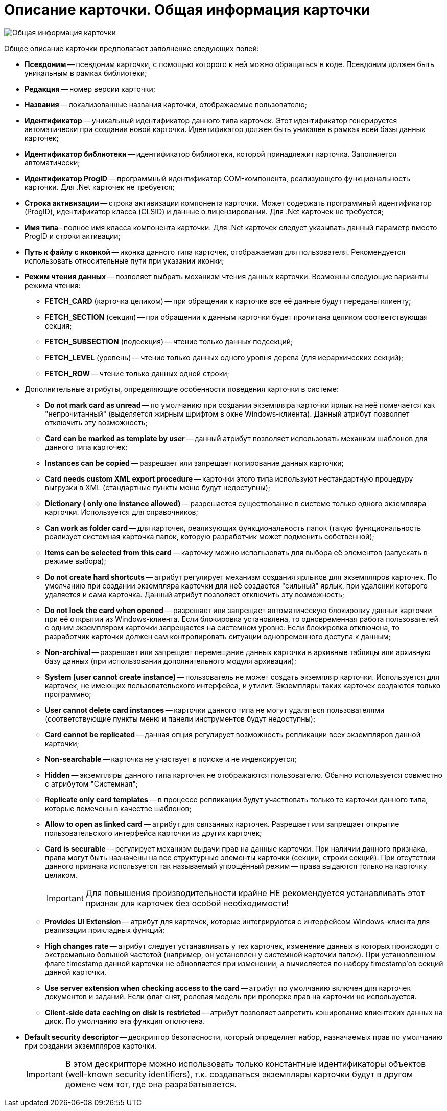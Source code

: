 = Описание карточки. Общая информация карточки

image::dev_card_8.png[Общая информация карточки]

Общее описание карточки предполагает заполнение следующих полей:

* *Псевдоним* -- псевдоним карточки, с помощью которого к ней можно обращаться в коде. Псевдоним должен быть уникальным в рамках библиотеки;
* *Редакция* -- номер версии карточки;
* *Названия* -- локализованные названия карточки, отображаемые пользователю;
* *Идентификатор* -- уникальный идентификатор данного типа карточек. Этот идентификатор генерируется автоматически при создании новой карточки. Идентификатор должен быть уникален в рамках всей базы данных карточек;
* *Идентификатор библиотеки* -- идентификатор библиотеки, которой принадлежит карточка. Заполняется автоматически;
* *Идентификатор ProgID* -- программный идентификатор COM-компонента, реализующего функциональность карточки. Для .Net карточек не требуется;
* *Строка активизации* -- строка активизации компонента карточки. Может содержать программный идентификатор (ProgID), идентификатор класса (CLSID) и данные о лицензировании. Для .Net карточек не требуется;
* *Имя типа*– полное имя класса компонента карточки. Для .Net карточек следует указывать данный параметр вместо ProgID и строки активации;
* *Путь к файлу с иконкой* -- иконка данного типа карточек, отображаемая для пользователя. Рекомендуется использовать относительные пути при указании иконки;
* *Режим чтения данных* -- позволяет выбрать механизм чтения данных карточки. Возможны следующие варианты режима чтения:
** *FETCH_CARD* (карточка целиком) -- при обращении к карточке все её данные будут переданы клиенту;
** *FETCH_SECTION* (секция) -- при обращении к данным карточки будет прочитана целиком соответствующая секция;
** *FETCH_SUBSECTION* (подсекция) -- чтение только данных подсекций;
** *FETCH_LEVEL* (уровень) -- чтение только данных одного уровня дерева (для иерархических секций);
** *FETCH_ROW* -- чтение только данных одной строки;
* Дополнительные атрибуты, определяющие особенности поведения карточки в системе:
** *Do not mark card as unread* -- по умолчанию при создании экземпляра карточки ярлык на неё помечается как "непрочитанный" (выделяется жирным шрифтом в окне Windows-клиента). Данный атрибут позволяет отключить эту возможность;
** *Card can be marked as template by user* -- данный атрибут позволяет использовать механизм шаблонов для данного типа карточек;
** *Instances can be copied* -- разрешает или запрещает копирование данных карточки;
** *Card needs custom XML export procedure* -- карточки этого типа используют нестандартную процедуру выгрузки в XML (стандартные пункты меню будут недоступны);
** *Dictionary ( only one instance allowed)* -- разрешается существование в системе только одного экземпляра карточки. Используется для справочников;
** *Can work as folder card* -- для карточек, реализующих функциональность папок (такую функциональность реализует системная карточка папок, которую разработчик может подменить собственной);
** *Items can be selected from this card* -- карточку можно использовать для выбора её элементов (запускать в режиме выбора);
** *Do not create hard shortcuts* -- атрибут регулирует механизм создания ярлыков для экземпляров карточек. По умолчанию при создании экземпляра карточки для неё создается "сильный" ярлык, при удалении которого удаляется и сама карточка. Данный атрибут позволяет отключить эту возможность;
** *Do not lock the card when opened* -- разрешает или запрещает автоматическую блокировку данных карточки при её открытии из Windows-клиента. Если блокировка установлена, то одновременная работа пользователей с одним экземпляром карточки запрещается на системном уровне. Если блокировка отключена, то разработчик карточки должен сам контролировать ситуации одновременного доступа к данным;
** *Non-archival* -- разрешает или запрещает перемещание данных карточки в архивные таблицы или архивную базу данных (при использовании дополнительного модуля архивации);
** *System (user cannot create instance)* -- пользователь не может создать экземпляр карточки. Используется для карточек, не имеющих пользовательского интерфейса, и утилит. Экземпляры таких карточек создаются только программно;
** *User cannot delete card instances* -- карточки данного типа не могут удаляться пользователями (соответствующие пункты меню и панели инструментов будут недоступны);
** *Card cannot be replicated* -- данная опция регулирует возможность репликации всех экземпляров данной карточки;
** *Non-searchable* -- карточка не участвует в поиске и не индексируется;
** *Hidden* -- экземпляры данного типа карточек не отображаются пользователю. Обычно используется совместно с атрибутом "Системная";
** *Replicate only card templates* -- в процессе репликации будут участвовать только те карточки данного типа, которые помечены в качестве шаблонов;
** *Allow to open as linked card* -- атрибут для связанных карточек. Разрешает или запрещает открытие пользовательского интерфейса карточки из других карточек;
** *Card is securable* -- регулирует механизм выдачи прав на данные карточки. При наличии данного признака, права могут быть назначены на все структурные элементы карточки (секции, строки секций). При отсутствии данного признака используется так называемый упрощённый режим -- права выдаются только на карточку целиком.
+
[IMPORTANT]
====
Для повышения производительности крайне НЕ рекомендуется устанавливать этот признак для карточек без особой необходимости!
====
** *Provides UI Extension* -- атрибут для карточек, которые интегрируются с интерфейсом Windows-клиента для реализации прикладных функций;
** *High changes rate* -- атрибут следует устанавливать у тех карточек, изменение данных в которых происходит с экстремально большой частотой (например, он установлен у системной карточки папок). При установленном флаге timestamp данной карточки не обновляется при изменении, а вычисляется по набору timestamp’ов секций данной карточки.
** *Use server extension when checking access to the card* -- атрибут по умолчанию включен для карточек документов и заданий. Если флаг снят, ролевая модель при проверке прав на карточки не используется.
** *Client-side data caching on disk is restricted* -- атрибут позволяет запретить кэширование клиентских данных на диск. По умолчанию эта функция отключена.
* *Default security descriptor* -- дескриптор безопасности, который определяет набор, назначаемых прав по умолчанию при создании экземпляров карточки.
+
[IMPORTANT]
====
В этом дескрипторе можно использовать только константные идентификаторы объектов (well-known security identifiers), т.к. создаваться экземпляры карточки будут в другом домене чем тот, где она разрабатывается.
====
